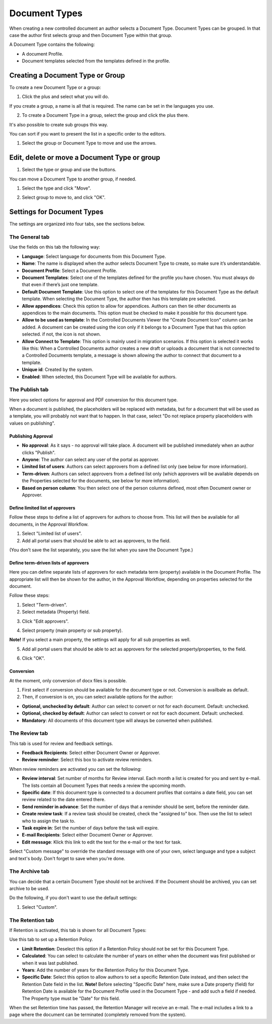 Document Types
===========================

When creating a new controlled document an author selects a Document Type. Document Types can be grouped. In that case the author first selects group and then Document Type within that group.

A Document Type contains the following:

+ A document Profile.
+ Document templates selected from the templates defined in the profile.

Creating a Document Type or Group
**********************************
To create a new Document Type or a group:

1. Click the plus and select what you will do.

.. image:: create-doctype-or-group-new.png
 
If you create a group, a name is all that is required. The name can be set in the languages you use.

2. To create a Document Type in a group, select the group and click the plus there.

.. image:: create-doctype-group.png

It's also possible to create sub groups this way.

You can sort if you want to present the list in a specific order to the editors.

1. Select the group or Document Type to move and use the arrows.

.. image:: create-doctype-or-group-sort.png

Edit, delete or move a Document Type or group
**********************************************
1. Select the type or group and use the buttons.
 
.. image:: doctype-save-delete.png

You can move a Document Type to another group, if needed.

1. Select the type and click "Move".
 
.. image:: doctype-move-new.png

2. Select group to move to, and click "OK".
 
.. image:: doctype-move2-new.png

Settings for Document Types
****************************
The settings are organized into four tabs, see the sections below.

The General tab
--------------------
Use the fields on this tab the following way:  

.. image:: document-type-general-new.png 

+ **Language**: Select language for documents from this Document Type.
+ **Name**: The name is displayed when the author selects Document Type to create, so make sure it’s understandable.
+ **Document Profile**: Select a Document Profile.
+ **Document Templates**: Select one of the templates defined for the profile you have chosen. You must always do that even if there’s just one template.
+ **Default Document Template**: Use this option to select one of the templates for this Document Type as the default template. When selecting the Document Type, the author then has this template pre selected.
+ **Allow appendices**: Check this option to allow for appendices. Authors can then tie other documents as appendices to the main documents. This option must be checked to make it possible for this document type.
+ **Allow to be used as template**: In the Controlled Documents Viewer the "Create Document Icon" column can be added. A document can be created using the icon only if it belongs to a Document Type that has this option selected. if not, the icon is not shown.
+ **Allow Connect to Template**: This option is mainly used in migration scenarios. If this option is selected it works like this: When a Controlled Documents author creates a new draft or uploads a document that is not connected to a Controlled Documents template, a message is shown allowing the author to connect that document to a template.
+ **Unique id**: Created by the system.
+ **Enabled**: When selected, this Document Type will be available for authors.

The Publish tab
-----------------
Here you select options for approval and PDF conversion for this document type.

.. image:: doctype-publishtab-new2.png

When a document is published, the placeholders will be replaced with metadata, but for a document that will be used as a template, you will probably not want that to happen. In that case, select "Do not replace property placeholders with values on publishing".

Publishing Approval
'''''''''''''''''''''
+ **No approval**: As it says - no approval will take place. A document will be published immediately when an author clicks "Publish".
+ **Anyone**: The author can select any user of the portal as approver.
+ **Limited list of users**: Authors can select approvers from a defined list only (see below for more information).
+ **Term-driven**: Authors can select approvers from a defined list only (which approvers will be available depends on the Properties selected for the documents, see below for more information).
+ **Based on person column**: You then select one of the person columns defined, most often Document owner or Approver.

Define limited list of approvers
'''''''''''''''''''''''''''''''''
Follow these steps to define a list of approvers for authors to choose from. This list will then be available for all documents, in the Approval Workflow.

1. Select "Limited list of users".
2. Add all portal users that should be able to act as approvers, to the field.

.. image:: limited-list-new.png
 
(You don’t save the list separately, you save the list when you save the Document Type.)

Define term-driven lists of approvers
'''''''''''''''''''''''''''''''''''''''
Here you can define separate lists of approvers for each metadata term (property) available in the Document Profile. The appropriate list will then be shown for the author, in the Approval Workflow, depending on properties selected for the document.

Follow these steps:

1. Select "Term-driven".
2. Select metadata (Property) field.

.. image:: select-metadata.png

3. Click "Edit approvers".

.. image:: edit-approvers1-new.png
 
4. Select property (main property or sub property).

.. image:: edit-approvers2-new.png

**Note!** If you select a main property, the settings will apply for all sub properties as well.

5. Add all portal users that should be able to act as approvers for the selected property/properties, to the field.

.. image:: edit-approvers3-new.png

6. Click "OK".
 
Conversion
''''''''''''
At the moment, only conversion of docx files is possible.

1. First select if conversion should be available for the document type or not. Conversion is availbale as default.
2. Then, if conversion is on, you can select available options for the author:

.. image:: doctypes-conversion.png

+ **Optional, unchecked by default**: Author can select to convert or not for each document. Default: unchecked.
+ **Optional, checked by default**: Author can select to convert or not for each document. Default: unchecked.
+ **Mandatory**: All documents of this document type will always be converted when published.

The Review tab
---------------
This tab is used for review and feedback settings.

.. image:: review-reminder.png

+ **Feedback Recipients**: Select either Document Owner or Approver.
+ **Review reminder**: Select this box to activate review reminders.

When review reminders are activated you can set the following:

+ **Review interval**: Set number of months for Review interval. Each month a list is created for you and sent by e-mail. The lists contain all Document Types that needs a review the upcoming month.
+ **Specific date**: If this document type is connected to a document profiles that contains a date field, you can set review related to the date entered there.
+ **Send reminder in advance**: Set the number of days that a reminder should be sent, before the reminder date.
+ **Create review task**: If a review task should be created, check the "assigned to" box. Then use the list to select who to assign the task to.
+ **Task expire in**: Set the number of days before the task will expire. 
+ **E-mail Recipients**: Select either Document Owner or Approver.
+ **Edit message**: Klick this link to edit the text for the e-mail or the text for task.

.. image:: review-edit-message.png

Select "Custom message" to override the standard message with one of your own, select language and type a subject and text's body. Don't forget to save when you're done.

The Archive tab
----------------
You can decide that a certain Document Type should not be archived. If the Document should be archived, you can set archive to be used.

.. image:: doctypes-archivetab.png

Do the following, if you don't want to use the default settings:

1. Select "Custom".

The Retention tab
------------------
If Retention is activated, this tab is shown for all Document Types:

.. image:: retention-tab.png

Use this tab to set up a Retention Policy.

+ **Limit Retention**: Deselect this option if a Retention Policy should not be set for this Document Type.
+ **Calculated**: You can select to calculate the number of years on either when the document was first published or when it was last published.
+ **Years**: Add the number of years for the Retention Policy for this Document Type.
+ **Specific Date**: Select this option to allow authors to set a specific Retention Date instead, and then select the Retention Date field in the list. **Note!** Before selecting "Specific Date" here, make sure a Date property (field) for Retention Date is available for the Document Profile used in the Document Type - and add such a field if needed. The Property type must be "Date" for this field.

When the set Retention time has passed, the Retention Manager will receive an e-mail. The e-mail includes a link to a page where the document can be terminated (completely removed from the system). 

